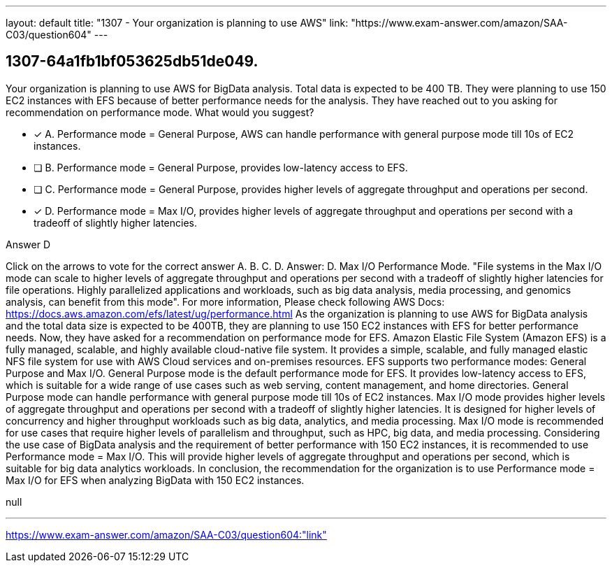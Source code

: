---
layout: default 
title: "1307 - Your organization is planning to use AWS"
link: "https://www.exam-answer.com/amazon/SAA-C03/question604"
---


[.question]
== 1307-64a1fb1bf053625db51de049.


****

[.query]
--
Your organization is planning to use AWS for BigData analysis.
Total data is expected to be 400 TB.
They were planning to use 150 EC2 instances with EFS because of better performance needs for the analysis.
They have reached out to you asking for recommendation on performance mode.
What would you suggest?


--

[.list]
--
* [*] A. Performance mode = General Purpose, AWS can handle performance with general purpose mode till 10s of EC2 instances.
* [ ] B. Performance mode = General Purpose, provides low-latency access to EFS.
* [ ] C. Performance mode = General Purpose, provides higher levels of aggregate throughput and operations per second.
* [*] D. Performance mode = Max I/O, provides higher levels of aggregate throughput and operations per second with a tradeoff of slightly higher latencies.

--
****

[.answer]
Answer D

[.explanation]
--
Click on the arrows to vote for the correct answer
A.
B.
C.
D.
Answer: D.
Max I/O Performance Mode.
"File systems in the Max I/O mode can scale to higher levels of aggregate throughput and operations per second with a tradeoff of slightly higher latencies for file operations.
Highly parallelized applications and workloads, such as big data analysis, media processing, and genomics analysis, can benefit from this mode".
For more information, Please check following AWS Docs:
https://docs.aws.amazon.com/efs/latest/ug/performance.html
As the organization is planning to use AWS for BigData analysis and the total data size is expected to be 400TB, they are planning to use 150 EC2 instances with EFS for better performance needs. Now, they have asked for a recommendation on performance mode for EFS.
Amazon Elastic File System (Amazon EFS) is a fully managed, scalable, and highly available cloud-native file system. It provides a simple, scalable, and fully managed elastic NFS file system for use with AWS Cloud services and on-premises resources. EFS supports two performance modes: General Purpose and Max I/O.
General Purpose mode is the default performance mode for EFS. It provides low-latency access to EFS, which is suitable for a wide range of use cases such as web serving, content management, and home directories. General Purpose mode can handle performance with general purpose mode till 10s of EC2 instances.
Max I/O mode provides higher levels of aggregate throughput and operations per second with a tradeoff of slightly higher latencies. It is designed for higher levels of concurrency and higher throughput workloads such as big data, analytics, and media processing. Max I/O mode is recommended for use cases that require higher levels of parallelism and throughput, such as HPC, big data, and media processing.
Considering the use case of BigData analysis and the requirement of better performance with 150 EC2 instances, it is recommended to use Performance mode = Max I/O. This will provide higher levels of aggregate throughput and operations per second, which is suitable for big data analytics workloads.
In conclusion, the recommendation for the organization is to use Performance mode = Max I/O for EFS when analyzing BigData with 150 EC2 instances.
--

[.ka]
null

'''



https://www.exam-answer.com/amazon/SAA-C03/question604:"link"


